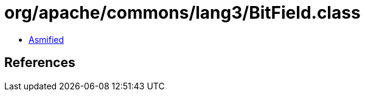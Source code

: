 = org/apache/commons/lang3/BitField.class

 - link:BitField-asmified.java[Asmified]

== References

